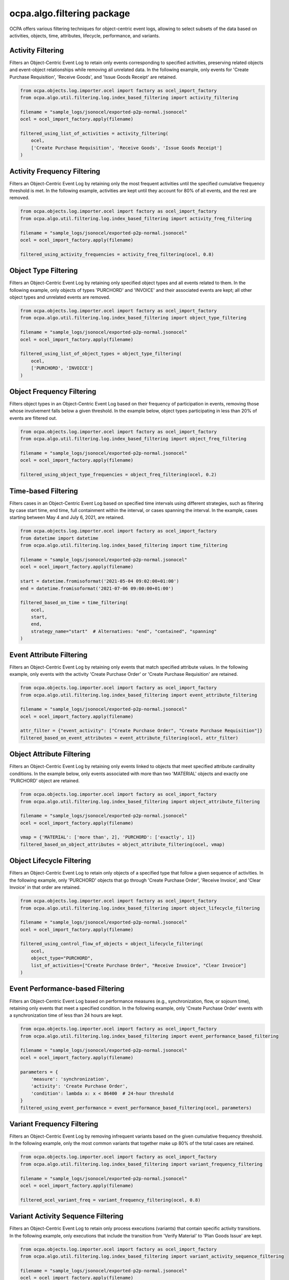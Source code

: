 ocpa.algo.filtering package
===========================

OCPA offers various filtering techniques for object-centric event logs, allowing to select subsets of the data based on activities, objects, time, attributes, lifecycle, performance, and variants.

Activity Filtering
__________________

Filters an Object-Centric Event Log to retain only events corresponding to specified activities, preserving related objects and event-object relationships while removing all unrelated data. In the following example, only events for 'Create Purchase Requisition', 'Receive Goods', and 'Issue Goods Receipt' are retained.

.. code-block:: python

    from ocpa.objects.log.importer.ocel import factory as ocel_import_factory
    from ocpa.algo.util.filtering.log.index_based_filtering import activity_filtering

    filename = "sample_logs/jsonocel/exported-p2p-normal.jsonocel"
    ocel = ocel_import_factory.apply(filename)

    filtered_using_list_of_activities = activity_filtering(
        ocel,
        ['Create Purchase Requisition', 'Receive Goods', 'Issue Goods Receipt']
    )

Activity Frequency Filtering
____________________________

Filters an Object-Centric Event Log by retaining only the most frequent activities until the specified cumulative frequency threshold is met. In the following example, activities are kept until they account for 80% of all events, and the rest are removed.

.. code-block:: python

    from ocpa.objects.log.importer.ocel import factory as ocel_import_factory
    from ocpa.algo.util.filtering.log.index_based_filtering import activity_freq_filtering

    filename = "sample_logs/jsonocel/exported-p2p-normal.jsonocel"
    ocel = ocel_import_factory.apply(filename)

    filtered_using_activity_frequencies = activity_freq_filtering(ocel, 0.8)

Object Type Filtering
_____________________

Filters an Object-Centric Event Log by retaining only specified object types and all events related to them. In the following example, only objects of types 'PURCHORD' and 'INVOICE' and their associated events are kept; all other object types and unrelated events are removed.

.. code-block:: python

    from ocpa.objects.log.importer.ocel import factory as ocel_import_factory
    from ocpa.algo.util.filtering.log.index_based_filtering import object_type_filtering

    filename = "sample_logs/jsonocel/exported-p2p-normal.jsonocel"
    ocel = ocel_import_factory.apply(filename)

    filtered_using_list_of_object_types = object_type_filtering(
        ocel,
        ['PURCHORD', 'INVOICE']
    )

Object Frequency Filtering
__________________________

Filters object types in an Object-Centric Event Log based on their frequency of participation in events, removing those whose involvement falls below a given threshold. In the example below, object types participating in less than 20% of events are filtered out.

.. code-block:: python

    from ocpa.objects.log.importer.ocel import factory as ocel_import_factory
    from ocpa.algo.util.filtering.log.index_based_filtering import object_freq_filtering

    filename = "sample_logs/jsonocel/exported-p2p-normal.jsonocel"
    ocel = ocel_import_factory.apply(filename)

    filtered_using_object_type_frequencies = object_freq_filtering(ocel, 0.2)

Time-based Filtering
____________________

Filters cases in an Object-Centric Event Log based on specified time intervals using different strategies, such as filtering by case start time, end time, full containment within the interval, or cases spanning the interval. In the example, cases starting between May 4 and July 6, 2021, are retained.

.. code-block:: python

    from ocpa.objects.log.importer.ocel import factory as ocel_import_factory
    from datetime import datetime
    from ocpa.algo.util.filtering.log.index_based_filtering import time_filtering

    filename = "sample_logs/jsonocel/exported-p2p-normal.jsonocel"
    ocel = ocel_import_factory.apply(filename)

    start = datetime.fromisoformat('2021-05-04 09:02:00+01:00')
    end = datetime.fromisoformat('2021-07-06 09:00:00+01:00')

    filtered_based_on_time = time_filtering(
        ocel,
        start,
        end,
        strategy_name="start"  # Alternatives: "end", "contained", "spanning"
    )

Event Attribute Filtering
_________________________

Filters an Object-Centric Event Log by retaining only events that match specified attribute values. In the following example, only events with the activity 'Create Purchase Order' or 'Create Purchase Requisition' are retained.

.. code-block:: python

    from ocpa.objects.log.importer.ocel import factory as ocel_import_factory
    from ocpa.algo.util.filtering.log.index_based_filtering import event_attribute_filtering

    filename = "sample_logs/jsonocel/exported-p2p-normal.jsonocel"
    ocel = ocel_import_factory.apply(filename)

    attr_filter = {"event_activity": ["Create Purchase Order", "Create Purchase Requisition"]}
    filtered_based_on_event_attributes = event_attribute_filtering(ocel, attr_filter)

Object Attribute Filtering
__________________________

Filters an Object-Centric Event Log by retaining only events linked to objects that meet specified attribute cardinality conditions. In the example below, only events associated with more than two 'MATERIAL' objects and exactly one 'PURCHORD' object are retained.

.. code-block:: python

    from ocpa.objects.log.importer.ocel import factory as ocel_import_factory
    from ocpa.algo.util.filtering.log.index_based_filtering import object_attribute_filtering

    filename = "sample_logs/jsonocel/exported-p2p-normal.jsonocel"
    ocel = ocel_import_factory.apply(filename)

    vmap = {'MATERIAL': ['more than', 2], 'PURCHORD': ['exactly', 1]}
    filtered_based_on_object_attributes = object_attribute_filtering(ocel, vmap)

Object Lifecycle Filtering
__________________________

Filters an Object-Centric Event Log to retain only objects of a specified type that follow a given sequence of activities. In the following example, only 'PURCHORD' objects that go through 'Create Purchase Order', 'Receive Invoice', and 'Clear Invoice' in that order are retained.

.. code-block:: python

    from ocpa.objects.log.importer.ocel import factory as ocel_import_factory
    from ocpa.algo.util.filtering.log.index_based_filtering import object_lifecycle_filtering

    filename = "sample_logs/jsonocel/exported-p2p-normal.jsonocel"
    ocel = ocel_import_factory.apply(filename)

    filtered_using_control_flow_of_objects = object_lifecycle_filtering(
        ocel,
        object_type="PURCHORD",
        list_of_activities=["Create Purchase Order", "Receive Invoice", "Clear Invoice"]
    )

Event Performance-based Filtering
________________________________

Filters an Object-Centric Event Log based on performance measures (e.g., synchronization, flow, or sojourn time), retaining only events that meet a specified condition. In the following example, only 'Create Purchase Order' events with a synchronization time of less than 24 hours are kept.

.. code-block:: python

    from ocpa.objects.log.importer.ocel import factory as ocel_import_factory
    from ocpa.algo.util.filtering.log.index_based_filtering import event_performance_based_filtering

    filename = "sample_logs/jsonocel/exported-p2p-normal.jsonocel"
    ocel = ocel_import_factory.apply(filename)

    parameters = {
        'measure': 'synchronization',
        'activity': 'Create Purchase Order',
        'condition': lambda x: x < 86400  # 24-hour threshold
    }
    filtered_using_event_performance = event_performance_based_filtering(ocel, parameters)

Variant Frequency Filtering
____________________________

Filters an Object-Centric Event Log by removing infrequent variants based on the given cumulative frequency threshold. In the following example, only the most common variants that together make up 80% of the total cases are retained.

.. code-block:: python

    from ocpa.objects.log.importer.ocel import factory as ocel_import_factory
    from ocpa.algo.util.filtering.log.index_based_filtering import variant_frequency_filtering

    filename = "sample_logs/jsonocel/exported-p2p-normal.jsonocel"
    ocel = ocel_import_factory.apply(filename)

    filtered_ocel_variant_freq = variant_frequency_filtering(ocel, 0.8)

Variant Activity Sequence Filtering
___________________________________

Filters an Object-Centric Event Log to retain only process executions (variants) that contain specific activity transitions. In the following example, only executions that include the transition from 'Verify Material' to 'Plan Goods Issue' are kept.

.. code-block:: python

    from ocpa.objects.log.importer.ocel import factory as ocel_import_factory
    from ocpa.algo.util.filtering.log.index_based_filtering import variant_activity_sequence_filtering

    filename = "sample_logs/jsonocel/exported-p2p-normal.jsonocel"
    ocel = ocel_import_factory.apply(filename)

    filtered_ocel_with_act_to_act = variant_activity_sequence_filtering(
        ocel,
        [('Verify Material', 'Plan Goods Issue')]
    )

